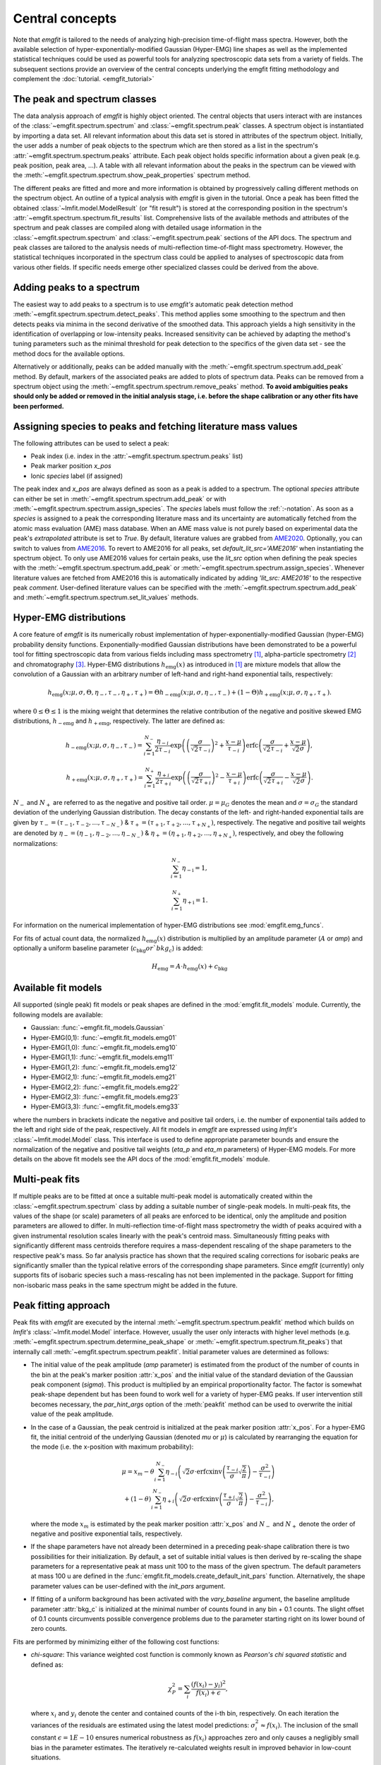 Central concepts
================
Note that `emgfit` is tailored to the needs of analyzing high-precision
time-of-flight mass spectra. However, both the available selection of
hyper-exponentially-modified Gaussian (Hyper-EMG) line shapes as well as the
implemented statistical techniques could be used as powerful tools for
analyzing spectroscopic data sets from a variety of fields. The subsequent 
sections provide an overview of the central concepts underlying the emgfit 
fitting methodology and complement the :doc:`tutorial. <emgfit_tutorial>` 


The peak and spectrum classes
-----------------------------
The data analysis approach of `emgfit` is highly object oriented. The central
objects that users interact with are instances of the
:class:`~emgfit.spectrum.spectrum` and :class:`~emgfit.spectrum.peak` classes.
A spectrum object is instantiated by importing a data set. All relevant
information about this data set is stored in attributes of the spectrum object.
Initially, the user adds a number of peak objects to the spectrum which are then
stored as a list in the spectrum's :attr:`~emgfit.spectrum.spectrum.peaks`
attribute. Each peak object holds specific information about a given peak (e.g.
peak position, peak area, ...). A table with all relevant information about the
peaks in the spectrum can be viewed with the
:meth:`~emgfit.spectrum.spectrum.show_peak_properties` spectrum method.

The different peaks are fitted and more and more information is obtained by
progressively calling different methods on the spectrum object. An outline of a
typical analysis with `emgfit` is given in the tutorial. Once a peak has been
fitted the obtained :class:`~lmfit.model.ModelResult` (or "fit result") is
stored at the corresponding position in the spectrum's
:attr:`~emgfit.spectrum.spectrum.fit_results` list. Comprehensive lists of the
available methods and attributes of the spectrum and peak classes are compiled
along with detailed usage information in the :class:`~emgfit.spectrum.spectrum`
and :class:`~emgfit.spectrum.peak` sections of the API docs. The
spectrum and peak classes are tailored to the analysis needs of multi-reflection
time-of-flight mass spectrometry. However, the statistical techniques
incorporated in the spectrum class could be applied to analyses of spectroscopic
data from various other fields. If specific needs emerge other specialized
classes could be derived from the above.


Adding peaks to a spectrum
--------------------------
The easiest way to add peaks to a spectrum is to use `emgfit's` automatic
peak detection method :meth:`~emgfit.spectrum.spectrum.detect_peaks`. This
method applies some smoothing to the spectrum and then detects peaks via minima
in the second derivative of the smoothed data. This approach yields a high
sensitivity in the identification of overlapping or low-intensity peaks.
Increased sensitivity can be achieved by adapting the method's tuning parameters
such as the minimal threshold for peak detection to the specifics of the
given data set - see the method docs for the available options.

Alternatively or additionally, peaks can be added manually with the
:meth:`~emgfit.spectrum.spectrum.add_peak` method. By default, markers of the
associated peaks are added to plots of spectrum data. Peaks can be removed from
a spectrum object using the :meth:`~emgfit.spectrum.spectrum.remove_peaks`
method. **To avoid ambiguities peaks should only be added or removed in the
initial analysis stage, i.e. before the shape calibration or any other fits have
been performed.**


Assigning species to peaks and fetching literature mass values
--------------------------------------------------------------
The following attributes can be used to select a peak:

* Peak index (i.e. index in the :attr:`~emgfit.spectrum.spectrum.peaks` list)
* Peak marker position `x_pos`
* Ionic `species` label (if assigned)

The peak index and `x_pos` are always defined as soon as a peak is added to a
spectrum. The optional `species` attribute can either be set in
:meth:`~emgfit.spectrum.spectrum.add_peak` or with
:meth:`~emgfit.spectrum.spectrum.assign_species`. The `species` labels must
follow the :ref:`:-notation`. As soon as a `species` is assigned to a peak the
corresponding literature mass and its uncertainty are automatically fetched
from the atomic mass evaluation (AME) mass database. When an AME mass value is
not purely based on experimental data the peak's `extrapolated` attribute is set
to `True`.
By default, literature values are grabbed from AME2020_. Optionally, you can
switch to values from AME2016_. To revert to AME2016 for all peaks, set
`default_lit_src='AME2016'` when instantiating the spectrum object. To only use
AME2016 values for certain peaks, use the `lit_src` option when defining the
peak species with the :meth:`~emgfit.spectrum.spectrum.add_peak` or
:meth:`~emgfit.spectrum.spectrum.assign_species`. Whenever literature values are
fetched from AME2016 this is automatically indicated by adding
`'lit_src: AME2016'` to the respective peak `comment`. User-defined literature
values can be specified with the :meth:`~emgfit.spectrum.spectrum.add_peak` and
:meth:`~emgfit.spectrum.spectrum.set_lit_values` methods.

.. _AME2020: https://www-nds.iaea.org/amdc/
.. _AME2016: http://amdc.in2p3.fr/web/masseval.html


Hyper-EMG distributions
-----------------------
A core feature of `emgfit` is its numerically robust implementation of
hyper-exponentially-modified Gaussian (hyper-EMG) probability density functions.
Exponentially-modified Gaussian distributions have been demonstrated to be a
powerful tool for fitting spectroscopic data from various fields including mass
spectrometry [1]_, alpha-particle spectrometry [2]_ and chromatography [3]_.
Hyper-EMG distributions :math:`h_\mathrm{emg}(x)` as introduced in [1]_ are
mixture models that allow the convolution of a Gaussian with an arbitrary number
of left-hand and right-hand exponential tails, respectively:

.. math::

   h_\mathrm{emg}(x; \mu, \sigma, \Theta, \eta_-, \tau_-, \eta_+, \tau_+) =
   \Theta h_\mathrm{-emg}(x; \mu, \sigma, \eta_-, \tau_-) +
   (1-\Theta) h_\mathrm{+emg}(x; \mu, \sigma, \eta_+, \tau_+).

where :math:`0 \leq \Theta \leq 1` is the mixing weight that determines the
relative contribution of the negative and positive skewed EMG distributions,
:math:`h_\mathrm{-emg}` and :math:`h_\mathrm{+emg}`, respectively. The latter
are defined as:

.. math::

   h_\mathrm{-emg}(x; \mu, \sigma, \eta_-, \tau_-)
   = \sum_{i=1}^{N_-}{\frac{\eta_{-i}}{2\tau_{-i}}
     \exp{\left( \left(\frac{\sigma}{\sqrt{2}\tau_{-i}}\right)^2 +
     \frac{x-\mu}{\tau_{-i}}\right)}
     \mathrm{erfc}\left(\frac{\sigma}{\sqrt{2}\tau_{-i}} +
     \frac{x-\mu}{\sqrt{2}\sigma}\right)},

   h_\mathrm{+emg}(x; \mu, \sigma, \eta_+, \tau_+)
   = \sum_{i=1}^{N_+}{\frac{\eta_{+i}}{2\tau_{+i}}
     \exp{\left(\left(\frac{\sigma}{\sqrt{2}\tau_{+i}}\right)^2 -
     \frac{x-\mu}{\tau_{+i}}\right)}
     \mathrm{erfc}\left(\frac{\sigma}{\sqrt{2}\tau_{+i}} -
     \frac{x-\mu}{\sqrt{2}\sigma}\right)}.

:math:`N_{-}` and :math:`N_{+}` are referred to as the negative and positive tail
order. :math:`\mu=\mu_G` denotes the mean and :math:`\sigma=\sigma_G` the
standard deviation of the underlying Gaussian distribution. The decay constants
of the left- and right-handed exponential tails are given by
:math:`\tau_-=(\tau_{-1},\tau_{-2},...,\tau_{-N_-})`
& :math:`\tau_+=(\tau_{+1},\tau_{+2},...,\tau_{+N_+})`, respectively. The negative
and positive tail weights are denoted by
:math:`\eta_-=(\eta_{-1},\eta_{-2},...,\eta_{-N_-})`
& :math:`\eta_+=(\eta_{+1},\eta_{+2},...,\eta_{+N_+})`, respectively, and obey
the following normalizations:

.. math::

   \sum_{i=1}^{N_-}{\eta_\mathrm{-i}} = 1,

   \sum_{i=1}^{N_+}{\eta_\mathrm{+i}} = 1.

For information on the numerical implementation of hyper-EMG distributions see
:mod:`emgfit.emg_funcs`.

For fits of actual count data, the normalized :math:`h_\mathrm{emg}(x)`
distribution is multiplied by an amplitude parameter (:math:`A` or `amp`) and
optionally a uniform baseline parameter (:math:`c_\mathrm{bkg} or `bkg_c`) is
added:

.. math::

   H_\mathrm{emg} = A \cdot h_\mathrm{emg}(x) + c_\mathrm{bkg}


.. _fit_model_list:

Available fit models
--------------------
All supported (single peak) fit models or peak shapes are defined in the
:mod:`emgfit.fit_models` module. Currently, the following models are available:

* Gaussian:     :func:`~emgfit.fit_models.Gaussian`
* Hyper-EMG(0,1): :func:`~emgfit.fit_models.emg01`
* Hyper-EMG(1,0): :func:`~emgfit.fit_models.emg10`
* Hyper-EMG(1,1): :func:`~emgfit.fit_models.emg11`
* Hyper-EMG(1,2): :func:`~emgfit.fit_models.emg12`
* Hyper-EMG(2,1): :func:`~emgfit.fit_models.emg21`
* Hyper-EMG(2,2): :func:`~emgfit.fit_models.emg22`
* Hyper-EMG(2,3): :func:`~emgfit.fit_models.emg23`
* Hyper-EMG(3,3): :func:`~emgfit.fit_models.emg33`

where the numbers in brackets indicate the negative and positive tail orders,
i.e. the number of exponential tails added to the left and right side of the
peak, respectively. All fit models in `emgfit` are expressed using `lmfit's`
:class:`~lmfit.model.Model` class. This interface is used to define appropriate
parameter bounds and ensure the normalization of the negative and positive tail
weights (`eta_p` and `eta_m` parameters) of Hyper-EMG models. For more details
on the above fit models see the API docs of the :mod:`emgfit.fit_models` module.

Multi-peak fits
---------------
If multiple peaks are to be fitted at once a suitable multi-peak model is
automatically created within the :class:`~emgfit.spectrum.spectrum` class by
adding a suitable number of single-peak models. In multi-peak fits, the values
of the shape (or scale) parameters of all peaks are enforced to be identical,
only the amplitude and position parameters are allowed to differ. In
multi-reflection time-of-flight mass spectrometry the width of peaks acquired
with a given instrumental resolution scales linearly with the peak's centroid
mass. Simultaneously fitting peaks with significantly different mass centroids
therefore requires a mass-dependent rescaling of the shape parameters to the
respective peak's mass. So far analysis practice has shown that the required
scaling corrections for isobaric peaks are significantly smaller than the
typical relative errors of the corresponding shape parameters. Since `emgfit`
(currently) only supports fits of isobaric species such a mass-rescaling has not
been implemented in the package. Support for fitting non-isobaric mass peaks in
the same spectrum might be added in the future.

.. _`peak-fitting approach`:

Peak fitting approach
---------------------
Peak fits with `emgfit` are executed by the internal
:meth:`~emgfit.spectrum.spectrum.peakfit` method which builds on `lmfit's`
:class:`~lmfit.model.Model` interface. However, usually the user only interacts
with higher level methods (e.g. :meth:`~emgfit.spectrum.spectrum.determine_peak_shape`
or :meth:`~emgfit.spectrum.spectrum.fit_peaks`) that internally call
:meth:`~emgfit.spectrum.spectrum.peakfit`. Initial parameter values are
determined as follows:

* The initial value of the peak amplitude (`amp` parameter) is estimated from
  the product of the number of counts in the bin at the peak's marker position
  :attr:`x_pos` and the initial value of the standard deviation of the
  Gaussian peak component (`sigma`). This product is multiplied by an empirical
  proportionality factor. The factor is somewhat peak-shape dependent but has
  been found to work well for a variety of hyper-EMG peaks. If user intervention
  still becomes necessary, the `par_hint_args` option of the :meth:`peakfit`
  method can be used to overwrite the initial value of the peak amplitude.
* In the case of a Gaussian, the peak centroid is initialized at the peak marker
  position :attr:`x_pos`. For a hyper-EMG fit, the initial centroid of the
  underlying Gaussian (denoted `mu` or :math:`\mu`) is calculated by rearranging
  the equation for the mode (i.e. the x-position with maximum probability):

  .. math::

     \mu = x_{m}
             - \theta\sum_{i=1}^{N_-}\eta_{-i}\left(\sqrt{2}\sigma
               \cdot\mathrm{erfcxinv}\left( \frac{\tau_{-i}}{\sigma}
               \sqrt{\frac{2}{\pi}}\right) - \frac{\sigma^2}{\tau_{-i}}
               \right) \\
             + (1-\theta)\sum_{i=1}^{N_-}\eta_{+i}\left(\sqrt{2}\sigma
               \cdot\mathrm{erfcxinv}\left( \frac{\tau_{+i}}{\sigma}
               \sqrt{\frac{2}{\pi}}\right) - \frac{\sigma^2}{\tau_{-i}}
               \right),

  where the mode :math:`x_{m}` is estimated by the peak marker position
  :attr:`x_pos` and :math:`{N_-}` and :math:`{N_+}` denote the order of negative
  and positive exponential tails, respectively.
* If the shape parameters have not already been determined in a preceding
  peak-shape calibration there is two possibilities for their initialization.
  By default, a set of suitable initial values is then derived by re-scaling the
  shape parameters for a representative peak at mass unit 100 to the mass of the
  given spectrum. The default parameters at mass 100 u are defined in the
  :func:`emgfit.fit_models.create_default_init_pars` function. Alternatively,
  the shape parameter values can be user-defined with the `init_pars` argument.
* If fitting of a uniform background has been activated with the `vary_baseline`
  argument, the baseline amplitude parameter :attr:`bkg_c` is initialized at the
  minimal number of counts found in any bin + 0.1 counts. The slight offset of
  0.1 counts circumvents possible convergence problems due to the parameter
  starting right on its lower bound of zero counts.

Fits are performed by minimizing either of the following cost functions:

* `chi-square`: This variance weighted cost function is commonly known as
  `Pearson's chi squared statistic` and defined as:

  .. math::

     \chi^2_P = \sum_i \frac{(f(x_i) - y_i)^2}{f(x_i)+\epsilon},

  where :math:`x_i` and :math:`y_i` denote the center and contained counts of
  the i-th bin, respectively. On each iteration the variances of the residuals
  are estimated using the latest model predictions:
  :math:`\sigma_i^2 \approx f(x_i)`. The inclusion of the small constant
  :math:`\epsilon = 1E-10` ensures numerical robustness as :math:`f(x_i)`
  approaches zero and only causes a negligibly small bias in the parameter
  estimates. The iteratively re-calculated weights result in improved behavior
  in low-count situations.

* `MLE`: With this cost function a binned maximum likelihood estimation is
  performed by minimizing the (doubled) negative log-likelihood ratio, also
  known as `Cash-statistic` [4]_:

  .. math::

     L = 2\sum_i \left[ f(x_i) - y_i + y_i \ln{\left(\frac{y_i}{f(x_i)}\right)} \right].

  The assumption that the counts in each bin follow a Poisson (instead of a
  normal) distribution makes this method applicable to count data with very
  low statistics. When a non-scalar minimization algorithm is used (e.g.
  `least_squares`) the above optimization problem is rephrased into a
  least-squares problem by minimizing the square roots of the (positive
  semidefinite) summands in the above equation. See the notes section of the
  docs of :meth:`~emgfit.spectrum.spectrum.peakfit` for more details.

A number of different optimization algorithms are available to perform the
minimization. In principle, any of the algorithms listed under `lmfit's`
`fitting methods`_ can be used by passing the respective method name to the
`method` option if `emgfit's` fitting routines. By default, the `least_squares`
minimizer is used.

.. _`fitting methods`: https://lmfit.github.io/lmfit-py/fitting.html#choosing-different-fitting-methods


.. _`peak-shape calibration`:

Peak-shape calibration
----------------------
The peak-shape calibration is performed with the
:meth:`~emgfit.spectrum.spectrum.determine_peak_shape` method and offers a way
to reduce the number of parameters varied in the peak-of-interest fit(s). This
not only increases the robustness and computational speed of multi-peak fits but
can also enhance the sensitivity for detecting unidentified overlapping peaks.

In the peak-shape calibration an ideally well separated, high-statistics peak is
fitted to obtain a suitable peak shape to describe the data. We refer to all
parameters that determine the shape of a single peak in the absence of background
as *shape parameters*. In the case of a Gaussian peak model the only shape
parameter is given by the standard deviation :math:`\sigma`. The **shape
parameters of a hyper-EMG model function**
are given by:

* the standard deviation :math:`\sigma` of the underlying Gaussian,
* the left-right mixture weight :math:`\Theta`,
* the weights for the positive and negative exponential tails, :math:`\eta_{-i}`
  & :math:`\eta_{+i}`, respectively,
* and their corresponding decay constants :math:`\tau_{-i}` & :math:`\tau_{+i}`,
  respectively,

where i = 1, 2, 3, ... indicates the tail order. `emgfit` assumes
that all peaks in a spectrum have been acquired with a fixed instrumental
resolution and exhibit the same theoretical peak shape. In multi-reflection
time-of-flight mass spectrometry this assumption is not strictly satisfied since
at a given resolving power the peak widths exhibit a linear scaling with mass.
However, since `emgfit` is currently only intended for isobaric peaks the
required scale corrections of shape parameters are usually only on the
sub-percent level and hence negligible compared to the typical uncertainties in
determining these parameters in the shape calibration fit. Therefore, an
**identical peak shape is enforced for all simultaneously fitted peaks**. A
mass-dependent re-scaling of the scale parameters might be added in the future.

Before the peak-shape calibration the user must decide which of the
:ref:`fit_model_list` best describes the data. To aid in this process the
:meth:`~emgfit.spectrum.spectrum.determine_peak_shape` method comes with an
**automatic model selection** feature. Therein, `chi-square` fits with
increasingly complicated model functions are performed on the shape calibration
peak, starting from a regular Gaussian up to Hyper-EMG functions of successively
increasing tail order. To avoid overfitting, models with any best-fit shape
parameters agreeing with zero within :math:`1\sigma` confidence are excluded
from selection. Amongst the remaining models, the one yielding the lowest
chi-square per degree of freedom is selected. Alternatively, this feature can be
skipped by setting the `vary_tail_order` option to `False` and a peak shape can
be defined manually with the `fit_model` option of
:meth:`~emgfit.spectrum.spectrum.determine_peak_shape`.

Once a peak-shape calibration has been established, all subsequent fits will,
by default, be performed with this fixed peak-shape, only varying the peak
amplitudes, peak positions and (if applicable) the amplitude of the uniform
background. If fits with a varying peak shape are desired the `vary_shape`
option of the :meth:`~emgfit.spectrum.spectrum.peakfit` method must be set to
`True`. The imperfect knowledge of the exact peak shape can be associated with
an additional uncertainty in the determination of the peak's mass centroid and
peak area. To include these contributions in the uncertainty budget, `emgfit`
provides specialized methods to quantify the `Peak-shape uncertainties`_.


.. _recalibration:

Mass recalibration and calculation of final mass values
--------------------------------------------------------
Before being imported into `emgfit` mass spectra must have undergone a
preliminary mass calibration. This initial mass scale will persist
throughout the entire analysis process and will be used as the x-axis for
all plots of spectrum data. In multi-reflection time-of-flight mass spectrometry
the initial mass scale is usually established using the following calibration
equation [5]_:

.. math::

   \frac{m}{z} = c \frac{(t-t_0)^2}{(1+Nb)^2},

where :math:`\frac{m}{z}` denotes the mass-to-charge ratio of the ion, t is
the measured time of flight of the ion :math:`t_0` marks a small time offset due
to electronic delays and N is the number of revolutions the ion has undergone.
Since N is easy to infer, the factors c and b and the time offset :math:`t_0`
remain as the calibration constants to be determined.

There is a number of ways to determine the above calibration constants. To
ensure high precision in the final mass values a second mass calibration - the
so-called `mass re-calibration` - must be performed in `emgfit`. This removes
any systematics that could arise when different procedures are used to determine
the calibrant peak position in the initial calibration and the positions of
peaks of interest in the final fitting [5]_. Further, it renders the specific
choice of the peak position parameter irrelevant as long as the same convention
is followed for all peaks. In fact, instead of using the mean or mode of the
full hyper-EMG distribution (:math:`\mu_\mathrm{emg}`) `emgfit` uses the mean of
the underlying Gaussian (:math:`\mu`) to establish peak positions.

In the mass recalibration a calibrant peak with a well-known (ionic) literature
mass :math:`m_{cal, lit}` is fitted and the obtained peak position
:math:`(m/z)_{cal, fit}` is used to calculate the spectrum's mass recalibration
factor defined as:

.. math::

   \gamma_\mathrm{recal} = \frac{(m/z)_\mathrm{cal,lit}}{(m/z)_\mathrm{cal,fit}}
                         = \frac{m_\mathrm{cal,lit}}{m_\mathrm{cal,fit}},

The calibrant peak can either be fitted individually upfront via the
:meth:`~emgfit.spectrum.spectrum.fit_calibrant` method or the calibrant fit can
be performed simultaneous with the ion-of-interest fits using the
`index_mass_calib` or `species_mass_calib` options of the
:meth:`~emgfit.spectrum.spectrum.fit_peaks` method. The relative uncertainty of
the recalibration factor ("recalibration uncertainty") is given by the
literature mass uncertainty :math:`\Delta m_\mathrm{cal, lit}` and the
statistical uncertainty of the calibrant fit result
:math:`\Delta m_\mathrm{cal, fit}`:

.. math::

   \frac{\Delta \gamma_\mathrm{recal}}{\gamma_\mathrm{recal}} =
     \sqrt{ \left(\frac{\Delta m_\mathrm{cal, lit}}{m_\mathrm{cal, lit}} \right)^2
          + \left(\frac{\Delta m_\mathrm{cal, fit}}{m_\mathrm{cal, fit}} \right)^2}.

The final ionic masses :attr:`m_ion` are calculated as:

.. math::

   m_\mathrm{ion} = \frac{(m/z)_\mathrm{cal, lit}}{(m/z)_\mathrm{cal, fit}}
                    \cdot (m/z)_\mathrm{fit} \cdot z
                  = \gamma_\mathrm{recal} \cdot (m/z)_\mathrm{fit} \cdot z.

The relative uncertainty of the final mass values is given by adding the
statistical mass uncertainty, the recalibration uncertainty and the peak-shape
mass uncertainty in quadrature:

.. math::

   \frac{\Delta m_\mathrm{ion}}{m_\mathrm{ion}} =
          \sqrt{ \left(\left(\frac{\Delta m}{m}\right)_\mathrm{stat} \right)^2
          + \left(\frac{\Delta \gamma_\mathrm{recal}}{\gamma_\mathrm{recal}} \right)^2
          + \left( \left(\frac{\Delta m}{m}\right)_\mathrm{PS} \right)^2 }.

Note that in the above, :math:`m` refers to ionic rather than atomic masses.
The atomic mass excess (:attr:`atomic_ME_keV` peak attribute) and its
uncertainty are calculated from :math:`m_\mathrm{ion}` from the following
relations:

.. math::

  \mathrm{ME}= m_\mathrm{ion} + z\cdot m_e  - A \cdot u

  \Delta\mathrm{ME} = \mathrm{ME} \cdot
                      \frac{\Delta m_\mathrm{ion}}{m_\mathrm{ion}},

where A denotes the atomic mass number. Note that the above neglects the atomic
binding energy of the stripped electrons, as well as the uncertainties of the
electron mass and the atomic mass unit :math:`u`. Assuming singly or doubly
charged ions, these contributions lie well below 1 keV.


Fitting peaks of interest
-------------------------
Peaks of interest are fitted with the :meth:`~emgfit.spectrum.spectrum.fit_peaks`
method of the spectrum class. By default, this method fits all defined peaks in
the spectrum. Alternatively, a specific mass range or specific neighboring peaks
to fit can be selected. It is the user's choice whether all peaks are treated at
once or whether :meth:`~emgfit.spectrum.spectrum.fit_peaks` is run multiple
times on single peaks or subgroups of peaks.


Estimation of statistical uncertainties
---------------------------------------
With `emgfit` the statistical uncertainties of peak centroids can be estimated
in two different ways:

1. The default approach exploits the scaling of the statistical uncertainty of
   the mean of a Gaussian or hyper-EMG distribution with the number of counts in
   the peak :math:`N_\mathrm{counts}`:

   .. math::

      \Delta \left(m/z\right)_\mathrm{stat} = A_\mathrm{stat} \frac{\mathrm{FWHM}}{\sqrt{N_\mathrm{counts}}}.

   In the case of a Gaussian :math:`A_\mathrm{stat}` is simply given by
   :math:`A_\mathrm{stat,G} = 1/(2\sqrt{2\ln{2}}) = 0.425`. For hyper-EMG
   distributions the respective constant of proportionality :math:`A_\mathrm{stat,emg}`
   is typically larger and depends on the specific peak shape [5]_. `emgfit's`
   :meth:`~emgfit.spectrum.spectrum.determine_A_stat_emg` method can be used to
   estimate :math:`A_\mathrm{stat,emg}` for a specific peak shape via
   non-parametric bootstrapping of a reference peak with decent statistics (see
   method docs for details). The updated :math:`A_\mathrm{stat,emg}` factor will
   be used in subsequent fits to calculate the stat. mass errors with the above
   equation. If :meth:`~emgfit.spectrum.spectrum.determine_A_stat_emg` is not
   run a default value of :math:`A_\mathrm{stat,emg} = 0.52` [5]_ is used.

2. Alternatively, the statistical uncertainty can be estimated after the peak
   fitting with the :meth:`~emgfit.spectrum.spectrum.get_errors_from_resampling`
   method. This routine follows the approach outlined in [5]_ and does not use a
   reference peak but determines the statistical mass uncertainty for each peak
   of interest individually. This is done by re-performing the fit on many
   synthetic spectra obtained by resampling from the best-fit model curve
   (`parametric bootstrap`). Assuming that the data is well-described by the
   chosen fit model  this method yields refined estimates of the statistical
   uncertainties that account for departures from the simple scaling law above
   (as possible e.g. for strongly overlapping peaks).

Since the computational overhead of the second approach is usually rather
small this method is oftentimes preferable. Note that the second method also
yields estimates of the statistical uncertainty of the peak areas, whereas the
first approach only yields stat. mass errors and requires the area errors to be
independently estimated from the covariance matrix provided by lmfit (which can
be problematic for `MLE` fits).


.. _`Peak-shape uncertainties`:

Peak-shape uncertainties
------------------------
Peak-shape uncertainties quantify the effect of shape parameter uncertainties
obtained in a preceding peak-shape calibration on the final mass values and peak
areas obtained in ion-of-interest fits.

When ion-of-interest fits are performed with a fixed peak-shape, the
uncertainties of shape parameters obtained in the peak-shape calibration can
cause additional uncertainties in the final mass and peak area values.
Consequently, these so-called `peak-shape uncertainties` must be carefully
estimated and propagated into the final mass and area uncertainties. `emgfit`
provides two ways to estimate the peak-shape uncertainties of the
peak areas and the mass values `m_ion`:

  1. A quick peak-shape (PS) estimation is automatically performed in fits with
  :meth:`~emgfit.spectrum.spectrum.fit_peaks` and
  :meth:`~emgfit.spectrum.spectrum.fit_calibrant` by calling the internal
  :meth:`~emgfit.spectrum.spectrum._eval_peakshape_errors` method. This routine
  adapts the approach of [5]_ and re-performs a given fit a number of times,
  each time changing a different shape parameter by plus and minus its
  :math:`1\sigma` confidence interval, respectively, while keeping all other
  shape parameters fixed. For each shape parameter, the larger of the two shifts
  in a peak's mass and area is recorded and the peak-shape uncertainty is
  estimated for each peak by summing those values in quadrature. Mind that the
  considered mass shifts are corrected for the respective shifts of the
  calibrant peak position.

  2. The above approach implicitly assumes that the shape parameters follow
  normal posterior distributions and neglects any correlations between shape
  parameters. Since these assumptions are oftentimes violated, refined PS error
  estimates can be obtained with `emgfit's`
  :meth:`~emgfit.spectrum.spectrum.get_MC_peakshape_errors` method. This
  re-performs a given fit many times with a variety of different peak-shapes.
  For the used peak shapes to be representative of all line shapes supported by
  the data the full shape parameter posterior distributions are upfront
  estimated by Markov-Chain Monte Carlo (MCMC) sampling. Assuming a sufficiently
  large subset of these MCMC parameter sets is used to refit the data, the
  resulting PS errors account for non-normal parameter distributions (typically
  found when a parameter is near its bounds) and parameter correlations. Since
  this approach is computationally expensive it makes heavy use of parallel
  processing. If appropriate MCMC sampling has already been performed in the
  peak-shape calibration (with the `map_par_covar` option) those samples will be
  re-used in the Monte Carlo PS uncertainty estimation. If
  :meth:`~emgfit.spectrum.spectrum.get_MC_peakshape_errors` is run the peak
  properties table is updated with the refined uncertainties and the new
  values are marked in color to clearly indicate the way they were estimated.

Saving fit traces
-----------------
Obtained fit curves and the underlying count data can be exported to a TXT file
using the :meth:`~emgfit.spectrum.spectrum.save_fit_trace` method of the
:class:`spectrum` class.

Saving fit results
------------------
All critical results obtained in the analysis of a spectrum can be saved with
the :meth:`~emgfit.spectrum.spectrum.save_results` spectrum method. This routine
saves the analysis results to an XLSX-file with three worksheets containing:

1. General properties of the spectrum, such as the input filename, the fit model
   used in the peak-shape calibration and the obtained mass recalibration
   factor. For details on what the respective parameters refer to see the
   attribute list of the :class:`~emgfit.spectrum.spectrum` class.
2. The peak properties table with the attributes of all peaks as well as
   images of all best-fit curves. Check the attribute list of the
   :class:`~emgfit.spectrum.peak` class for short descriptions of what the
   different columns contain.
3. The :attr:`eff_mass_shifts` dictionary holding for each peak the larger of
   the two effective mass shifts obtained when varying each shape parameter by
   :math:`\pm 1 \sigma` in the default peak-shape error estimation. These shifts
   are irrelevant for peaks whose peak-shape uncertainties have been estimated
   with the :meth:`~emgfit.spectrum.spectrum.get_MC_peakshape_errors` routine.

Additionally, the spectrum's peak-shape calibration parameters and their
uncertainties are saved to a separate TXT-file and plots with the obtained fit
curves are saved to PNG-files (optional).

.. _:-notation:

:-notation of chemical substances
---------------------------------

`emgfit` follows the :-notation of chemical compounds. The chemical composition
of an ion is denoted as a single string in which the constituting isotopes are
separated by a colon (``:``). Each isotope is denoted as ``'n(El)A'`` where `El`
is the corresponding element symbol, `n` denotes the number of atoms of the
given isotope and `A` is the respective atomic mass number. In the case
`n = 1`, the number indication `n` can be omitted. The charge state of the ion
is indicated by subtracting the desired number of electrons from the atomic
species (i.e. ``':-1e'`` for singly charged cations, ``':-2e'`` for doubly
charged cations etc.). Once the ionic species of a peak is assigned `emgfit`
automatically fetches the respective literature value from the AME2020_ [6]_ (or
the AME2016_ [7]_) mass database. The subtraction of the electron is important
since otherwise the atomic instead of the ionic mass is used for subsequent
calculations. The calculated literature mass values do not account for electron
binding energies which can in most applications safely be neglected for singly
and doubly charged ions. `emgfit` does currently not interface with an isomer
database. However, isomers can be marked by appending an ``'m'`` or ``'m0'`` up
to ``'m9'`` to the end of an isotope substring (see last example below). The
literature mass (and mass error) of an isomer are automatically calculated from
the respective ground-state AME mass when the excitation energy is passed to the
`Ex` (and `Ex_error`) option of the relevant spectrum methods (e.g.
:meth:`~emgfit.spectrum.spectrum.add_peak` &
:meth:`~emgfit.spectrum.spectrum.assign_species`). Further, literature values
can be fully user-defined with the
:meth:`~emgfit.spectrum.spectrum.set_lit_values` & method.

Examples:

- The most abundant isotope of the hydronium cation :math:`H_{3}O^{+}` can be
  denoted as ``'3H1:1O16:-1e'`` or ``'3H1:O16:-e'`` or ``'1O16:3H1:-1e'`` or ...
- The most abundant isotope of the ammonium cation :math:`N H_{4}^{+}` can be
  denoted as ``'4H1:1N14:-1e'`` or ``'4H1:N14:-e'`` or ``'N14:4H1:-1e'`` or ...
- The proton is denoted as ``'1H1:-1e'`` or ``'H1:-1e'`` or ``'H1:-e'``.
- A Indium-127 ion in the second isomeric state is denoted as ``'1In127m1:-1e'``


Creating simulated spectra
--------------------------
The functions in the :mod:`emgfit.sample` module allow the fast creation of
synthetic spectrum data by extending random variate sampling with `Scipy's`
:class:`~scipy.stats._continuous_distns.exponnorm` class to hyper-EMG
distributions. The functions in this module can serve as a valuable tool for
Monte Carlo studies with count data.


Blind analysis
--------------
Premature comparison of fit results to literature values can lead to biased
results. To avoid that user bias (consciously or unconsciously) enters the final
mass values `emgfit` incorporates the option to blind the obtained mass values
and peak positions during the analysis process. Blindfolding is activated with
the :meth:`~emgfit.spectrum.spectrum.set_blinded_peaks` method. The option to
only blind specific peaks of interest leaves the possibility to use less
interesting peaks with well-known literature masses as accuracy checks. The
blinding is automatically lifted once the processing of the spectrum is
finalized and the results are exported.


Hypothesis testing 
------------------ 
Hypothesis (or significance) testing can help to inform whether a feature in the 
observed spectrum can be regarded as a peak or simply arises from statistical 
fluctuations. The critical question to be addressed in a hypothesis test with emgfit 
is whether a bump in a spectrum is significant enough to be considered a peak.

In a typical frequentist hypothesis test, a null and an alternative hypothesis are 
compared and a p-value is used to judge whether the observed data provides sufficient 
evidence to reject the null hypothesis :math:`H_0` in favour of the alternative hypothesis 
:math:`H_1`. In an emgfit hypothesis test, the alternative hypothesis states that the spectrum 
contains an additional peak, resulting in :math:`N+1` peaks in total, whereas the null hypothesis 
regards the simpler null model as true and claims that the spectrum only contains :math:`N` peaks. 
The p-value quantifies the probability that the null hypothesis is true and that the supposed 
additional peak was merely due to statistical fluctuations. Before evaluating the p-value, 
one should specify a critical significance level :math:`\alpha`. If :math:`p < \alpha`, 
the null hypothesis is rejected in favour of the alternative; otherwise, the null hypothesis 
is accepted and observation of the additional peak can be claimed. 

The critical step in a hypothesis test is the determination of the p-value. The hypothesis 
testing methods implemented in emgfit's :mod:`~emgfit.hypothesis_tests` module are different 
variants of a so-called likelihood ratio test and exploit the fact that emgfit's ``MLE`` cost 
function is given by the negative log-likelihood ratio. The different methods to perform 
likelihood ratio tests with emgfit differ in the approach taken to determine the p-value 
and are given by:

1. The :func:`~emgfit.hypothesis_tests.run_MC_likelihood_ratio_test` function performs a likelihood 
ratio test based on Monte Carlo sampling. To this end, simulated spectra are created by randomly 
sampling events from the null model best fitting the observed data. These simulated spectra are then 
fitted with both the null and the alternative model and the respective values for the likelihood 
ratio test statistic :math:`LLR` are calculated using the relation 

.. math::

   LLR = \log\left(\frac{\mathcal{L}(H_1)}{\mathcal{L}(H_0)}\right) = L(H_1) - L(H_0),

where :math:`L(H_0)` and :math:`L(H_1)` denote the MLE cost function values (i.e. the negative 
doubled log-likelihood values) obtained from the null-model and alternative-model fits, 
respectively, and :math:`\mathcal{L}(H_0)` and :math:`\mathcal{L}(H_1)` mark the corresponding 
likelihood functions. Finally, the p-value is calculated as 

.. math:: 

   p = \frac{N_>}{N_< + N_>}, 

where :math:`N_<` and :math:`N_>` denote the number of likelihood ratio values 
:math:`LLR` that fall below and above the observed value for the likelihood 
ratio test statistic :math:`c`, respectively. The main drawback of 
this method is the large number of samples required to obtain a sufficient precision 
on the p-value in case a high significance level (:math:`>3\sigma`) is demanded. It 
should further be noted that this method considers the likelihood to find a peak 
anywhere within the range over which the peak centroid `\mu` is varied around the 
alternative-peak marker position (default range: :math:`\pm 5\sigma_0` with initial 
standard deviation :math:`\sigma_0`).

2. The :func:`~emgfit.hypothesis_tests.run_GV_likelihood_ratio_test` function performs a likelihood 
ratio test based on the method presented by Gross and Vitells in Ref. [8]_. This methodology 
has famously been used in the experimental discovery of the Higgs boson. Method 2 is 
particularly well suited when one aims to perform a hypothesis test with a very high 
significance threshold (:math:`>3\sigma`), in which case method 1 may become 
computationally prohibitive. The approach can further be used to test for the presence 
of a peak over an arbitrarily wide mass range. To this end, the user-specified mass range 
of interest is subdivided by a set of equidistant alternative-peak positions (100 by default). 
At each position, a local hypothesis test is performed that only probes for the likelihood 
to observe an alternative peak centred at the given mass position. From these multiple local 
hypothesis tests, a global p-value can be deduced allowing one to judge whether an alternative 
peak has been observed whose peak position is unknown but lies anywhere within the searched 
mass range. In determining the global p-value, one has to account for correlations between the 
multiple local hypothesis tests, thus preventing the so-called look-elsewhere effect. This is 
achieved by calculating the global p-value from the following relation given by Gross and 
Vitells[8]_:

.. math::

       p = P(LLR > c) \leq P(\chi^2_1 > c)/2 + \langle N(c_0)\rangle e^{-\left(c-c_0\right)/2},

where :math:`P(LLR > c)` is the probability for the likelihood ratio test statistic (LLR) 
to exceed the maximum of the observed local LRT statistic :math:`c`, :math:`P(\chi^2_1 > c)` is the 
probability that the :math:`\chi^2` statistic with one degree of freedom exceeds the level :math:`c` 
and :math:`\langle N(c_0)\rangle` is the expected number of times the local LRT statistics surpass the 
threshold level :math:`c_0 \ll c` under the null hypothesis. This number is estimated by 
simulating :math:`N_{spectra}` spectra from the null model and taken as the mean number of times the local 
LRT statistic rises above the specified threshold level :math:`c_0`. Further details on the GV method can be 
found in the documentation of the :func:`run_GV_likelihood_ratio_test` function. For a general review on 
likelihood ratio hypothesis testing see Ref. [9]_.


.. _AME2016: http://amdc.in2p3.fr/web/masseval.html

References
----------
.. [1] Purushothaman, S., et al. "Hyper-EMG: A new probability distribution
   function composed of Exponentially Modified Gaussian distributions to analyze
   asymmetric peak shapes in high-resolution time-of-flight mass spectrometry."
   International Journal of Mass Spectrometry 421 (2017): 245-254.

.. [2] Pommé, S., and Caro Marroyo, B. "Improved peak shape fitting in alpha
   spectra." Applied Radiation and Isotopes 96 (2015): 148-153.

.. [3] Naish, Pamela J., and Hartwell, S. "Exponentially modified Gaussian
   functions — a good model for chromatographic peaks in isocratic HPLC?."
   Chromatographia 26.1 (1988): 285-296.

.. [4] Cash, W. "Parameter estimation in astronomy through application of
   the likelihood ratio." The Astrophysical Journal 228 (1979): 939-947.

.. [5] Ayet San Andrés, S., et al. "High-resolution, accurate
  multiple-reflection time-of-flight mass spectrometry for short-lived,
  exotic nuclei of a few events in their ground and low-lying isomeric
  states." Physical Review C 99.6 (2019): 064313.

.. [6] Wang, M., et al. "The AME2020 atomic mass evaluation (II). Tables, graphs
   and references." Chinese Physics C 45 (2021): 030003.

.. [7] Wang, M., et al. "The AME2016 atomic mass evaluation (II). Tables, graphs
   and references." Chinese Physics C 41.3 (2017): 030003.

.. [8] Gross, E., Vitells, O. "Trial factors for the look elsewhere effect in high 
   energy physics." European Physics Journal C 70 (2010): 525-530.

.. [9] Algeri, S., Aalbers, J., Dundas Mora, K., Conrad, J. "Searching for new phenomena 
   with profile likelihood ratio tests." Nature Reviews Physics 2, (2020): 245-252. 